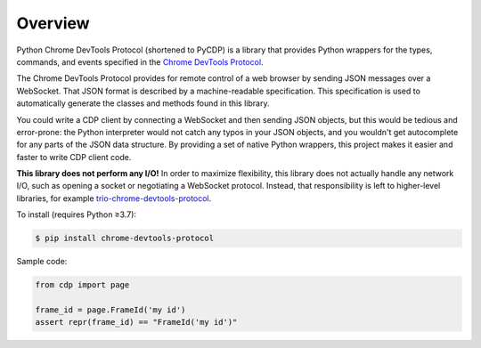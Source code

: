 Overview
========

Python Chrome DevTools Protocol (shortened to PyCDP) is a library that provides
Python wrappers for the types, commands, and events specified in the `Chrome
DevTools Protocol <https://github.com/ChromeDevTools/devtools-protocol/>`_.

The Chrome DevTools Protocol provides for remote control of a web browser by
sending JSON messages over a WebSocket. That JSON format is described by a
machine-readable specification. This specification is used to automatically
generate the classes and methods found in this library.

You could write a CDP client by connecting a WebSocket and then sending JSON
objects, but this would be tedious and error-prone: the Python interpreter would
not catch any typos in your JSON objects, and you wouldn't get autocomplete for
any parts of the JSON data structure. By providing a set of native Python
wrappers, this project makes it easier and faster to write CDP client code.

**This library does not perform any I/O!** In order to maximize
flexibility, this library does not actually handle any network I/O, such as
opening a socket or negotiating a WebSocket protocol. Instead, that
responsibility is left to higher-level libraries, for example
`trio-chrome-devtools-protocol
<https://github.com/hyperiongray/trio-chrome-devtools-protocol>`_.

To install (requires Python ≥3.7):

.. code-block::

    $ pip install chrome-devtools-protocol

Sample code:

.. code-block::

    from cdp import page

    frame_id = page.FrameId('my id')
    assert repr(frame_id) == "FrameId('my id')"
